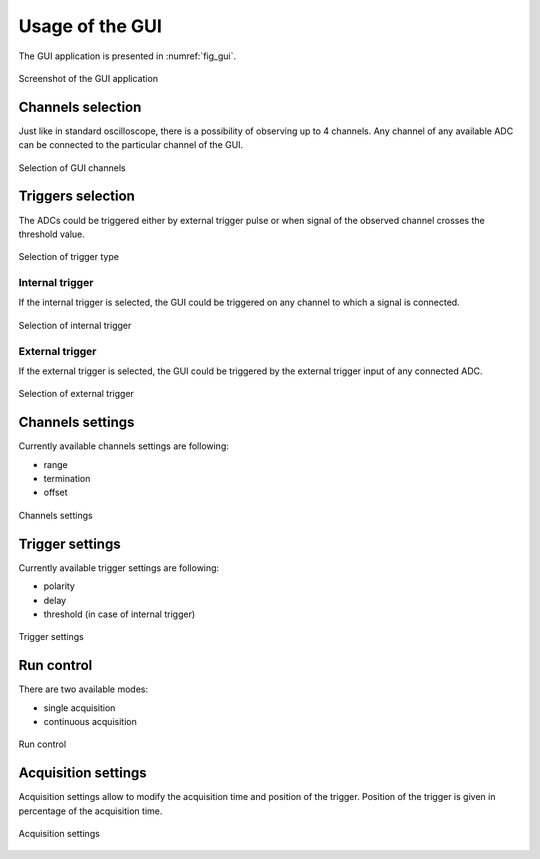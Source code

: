 .. _usage:

Usage of the GUI
================


The GUI application is presented in :numref:`fig_gui`.

.. figure:: graphics/GUI.png
   :name: fig_gui
   :width: 800pt
   :align: center
   :alt: alternate text
   :figclass: align-center
    
   Screenshot of the GUI application


Channels selection
------------------

Just like in standard oscilloscope, there is a possibility of observing up to 4 channels. Any channel of any available ADC can be connected to the particular channel of the GUI. 

.. figure:: graphics/GUI_channels_selection.png
   :name: fig_gui_chann_sel
   :width: 800pt
   :align: center
   :alt: alternate text
   :figclass: align-center
    
   Selection of GUI channels 


Triggers selection
-----------------

The ADCs could be triggered either by external trigger pulse or when signal of the observed channel crosses the threshold value.

.. figure:: graphics/GUI_triggers_selection.png
   :name: fig_gui_trigg_sel
   :width: 120pt
   :align: center
   :alt: alternate text
   :figclass: align-center
    
   Selection of trigger type 


Internal trigger
^^^^^^^^^^^^^^^^

If the internal trigger is selected, the GUI could be triggered on any channel to which a signal is connected. 

.. figure:: graphics/GUI_internal_trigger.png
   :name: fig_gui_int_trigg
   :width: 120pt
   :align: center
   :alt: alternate text
   :figclass: align-center
    
   Selection of internal trigger 


External trigger
^^^^^^^^^^^^^^^^

If the external trigger is selected, the GUI could be triggered by the external trigger input of any connected ADC.

.. figure:: graphics/GUI_external_trigger.png
   :name: fig_gui_ext_trigg
   :width: 120pt
   :align: center
   :alt: alternate text
   :figclass: align-center
    
   Selection of external trigger 


Channels settings
----------------

Currently available channels settings are following:

* range
* termination
* offset

.. figure:: graphics/GUI_channels_settings.png
   :name: fig_gui_chann_sett
   :width: 120pt
   :align: center
   :alt: alternate text
   :figclass: align-center
    
   Channels settings 


Trigger settings
----------------

Currently available trigger settings are following:

* polarity
* delay
* threshold (in case of internal trigger)

.. figure:: graphics/GUI_trigger_settings.png
   :name: fig_gui_trigg_sett
   :width: 120pt
   :align: center
   :alt: alternate text
   :figclass: align-center
    
   Trigger settings 


Run control
---------------

There are two available modes:

* single acquisition
* continuous acquisition

.. figure:: graphics/GUI_run_control.png
   :name: fig_gui_run_control
   :width: 120pt
   :align: center
   :alt: alternate text
   :figclass: align-center
    
   Run control 


Acquisition settings
--------------------

Acquisition settings allow to modify the acquisition time and position of the trigger. Position of the trigger is given in percentage of the acquisition time.

.. figure:: graphics/GUI_acquisition_settings.png
   :name: fig_gui_acq_set
   :width: 120pt
   :align: center
   :alt: alternate text
   :figclass: align-center
    
   Acquisition settings 
